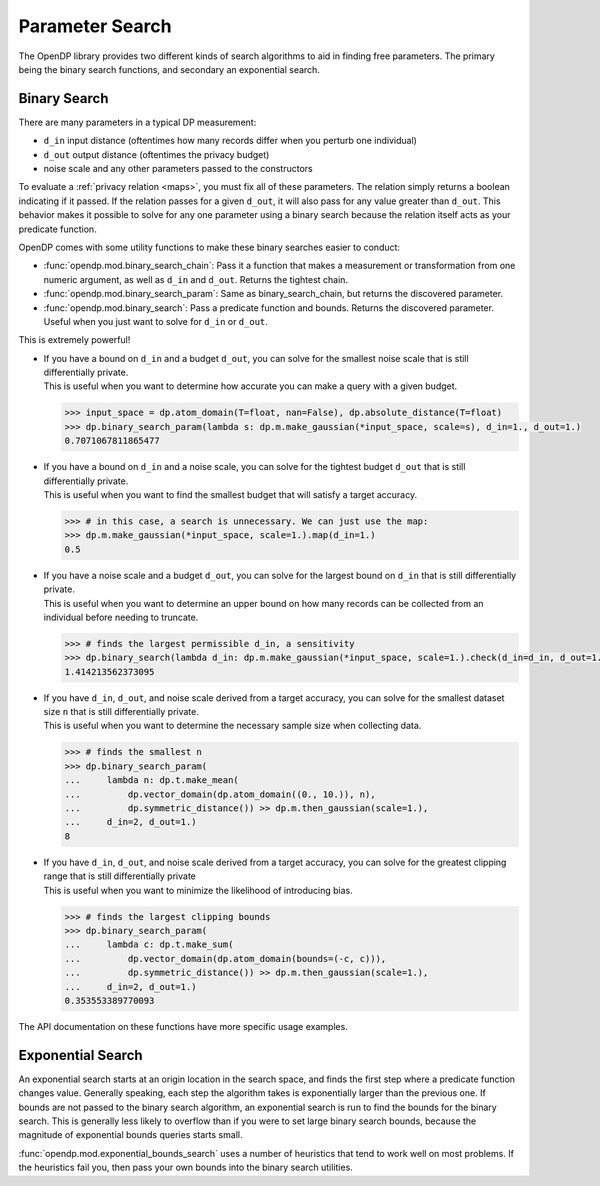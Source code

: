 
.. _parameter-search:

Parameter Search
================
The OpenDP library provides two different kinds of search algorithms to aid in finding free parameters.
The primary being the binary search functions, and secondary an exponential search.

Binary Search
-------------
There are many parameters in a typical DP measurement:

* ``d_in`` input distance (oftentimes how many records differ when you perturb one individual)
* ``d_out`` output distance (oftentimes the privacy budget)
* noise scale and any other parameters passed to the constructors

To evaluate a :ref:`privacy relation <maps>`, you must fix all of these parameters.
The relation simply returns a boolean indicating if it passed.
If the relation passes for a given ``d_out``, it will also pass for any value greater than ``d_out``.
This behavior makes it possible to solve for any one parameter using a binary search
because the relation itself acts as your predicate function.

OpenDP comes with some utility functions to make these binary searches easier to conduct:

* :func:`opendp.mod.binary_search_chain`: Pass it a function that makes a measurement or transformation from one numeric argument, as well as ``d_in`` and ``d_out``. Returns the tightest chain.
* :func:`opendp.mod.binary_search_param`: Same as binary_search_chain, but returns the discovered parameter.
* :func:`opendp.mod.binary_search`: Pass a predicate function and bounds. Returns the discovered parameter. Useful when you just want to solve for ``d_in`` or ``d_out``.

This is extremely powerful!

.. tab-set::

  .. tab-item:: Python

    .. code:: python

        >>> import opendp.prelude as dp
        >>> dp.enable_features('contrib', 'floating-point')

* | If you have a bound on ``d_in`` and a budget ``d_out``, you can solve for the smallest noise scale that is still differentially private.
  | This is useful when you want to determine how accurate you can make a query with a given budget.


  .. code:: python

    >>> input_space = dp.atom_domain(T=float, nan=False), dp.absolute_distance(T=float)
    >>> dp.binary_search_param(lambda s: dp.m.make_gaussian(*input_space, scale=s), d_in=1., d_out=1.)
    0.7071067811865477
  
* | If you have a bound on ``d_in`` and a noise scale, you can solve for the tightest budget ``d_out`` that is still differentially private.
  | This is useful when you want to find the smallest budget that will satisfy a target accuracy.

  .. code:: python

    >>> # in this case, a search is unnecessary. We can just use the map:
    >>> dp.m.make_gaussian(*input_space, scale=1.).map(d_in=1.)
    0.5

* | If you have a noise scale and a budget ``d_out``, you can solve for the largest bound on ``d_in`` that is still differentially private.
  | This is useful when you want to determine an upper bound on how many records can be collected from an individual before needing to truncate.

  .. code:: python

    >>> # finds the largest permissible d_in, a sensitivity
    >>> dp.binary_search(lambda d_in: dp.m.make_gaussian(*input_space, scale=1.).check(d_in=d_in, d_out=1.))
    1.414213562373095


* | If you have ``d_in``, ``d_out``, and noise scale derived from a target accuracy, you can solve for the smallest dataset size ``n`` that is still differentially private.
  | This is useful when you want to determine the necessary sample size when collecting data.

  .. code:: python

    >>> # finds the smallest n
    >>> dp.binary_search_param(
    ...     lambda n: dp.t.make_mean(
    ...         dp.vector_domain(dp.atom_domain((0., 10.)), n), 
    ...         dp.symmetric_distance()) >> dp.m.then_gaussian(scale=1.), 
    ...     d_in=2, d_out=1.)
    8

* | If you have ``d_in``, ``d_out``, and noise scale derived from a target accuracy, you can solve for the greatest clipping range that is still differentially private
  | This is useful when you want to minimize the likelihood of introducing bias.

  .. code:: python

    >>> # finds the largest clipping bounds
    >>> dp.binary_search_param(
    ...     lambda c: dp.t.make_sum(
    ...         dp.vector_domain(dp.atom_domain(bounds=(-c, c))), 
    ...         dp.symmetric_distance()) >> dp.m.then_gaussian(scale=1.), 
    ...     d_in=2, d_out=1.)
    0.353553389770093

The API documentation on these functions have more specific usage examples.

Exponential Search
------------------

An exponential search starts at an origin location in the search space, and finds the first step where a predicate function changes value.
Generally speaking, each step the algorithm takes is exponentially larger than the previous one.
If bounds are not passed to the binary search algorithm, an exponential search is run to find the bounds for the binary search.
This is generally less likely to overflow than if you were to set large binary search bounds, because the magnitude of exponential bounds queries starts small.

:func:`opendp.mod.exponential_bounds_search` uses a number of heuristics that tend to work well on most problems.
If the heuristics fail you, then pass your own bounds into the binary search utilities.

.. dropdown:: Algorithm Details

  If it is unkown whether the algorithm needs integer or float bounds, the algorithm first checks the predicate at a float zero. 
  If a type error is thrown, it similarly checks the predicate function at an integer zero.
  If the predicate function fails both times, you'll have to pass a type argument ``T`` of either ``float`` or ``int``.
  This heuristic can fail if the predicate function is invalid at zero.

  The integer bounds search doesn't actually take exponential steps, it checks the predicate function along zero, one, and eight even steps of size 2^16.
  On the other hand, since floats are logarithmically distributed, 8 steps are made along 2^(k^2).
  This explores a parameter regime that is unlikely to overflow, even when the origin is offset.

  If the positive band search fails to find a change in sign, then the same procedure is run in the negative direction.
  In the case that no acceptance region crosses the edge of a search band, the algorithm gives up, 
  and you'll have to work out a reasonable set of bounds that intersect the acceptance region on your own.
  Luckily, most predicate functions are monotonic, so this is unlikely to happen.

  If at any time the predicate function throws an exception, then a search is run for the decision boundary of the exception.
  We can safely consider the exception region invalid, and attempt to exclude it from the search space.
  An example of this is when searching for a suitable size, n, for which the predicate function outright throws an exception if negative due to being malformed.

  If this search fails to find an edge to the exception region, we give up, and claim that the predicate function always fails.
  Otherwise, we shift the origin of the bounds search to the exception boundary, and try one more directional bounds search away from the exception.
